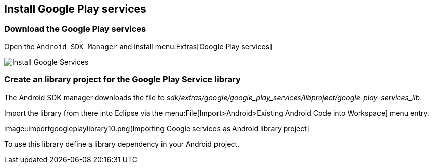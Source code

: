 == Install Google Play services

=== Download the Google Play services 

Open the
`Android SDK Manager`
and install
menu:Extras[Google Play services]

image::install_googleplayservices10.png[Install Google Services]
	
=== Create an library project for the Google Play Service library

The Android SDK manager downloads the file to
_sdk/extras/google/google_play_services/libproject/google-play-services_lib_.

Import the library from there into Eclipse via the
menu:File[Import>Android>Existing Android Code into Workspace]
menu entry.

image::importgoogleplaylibrary10.png(Importing Google services as Android library project]

To use this library define a library dependency in your Android project.

